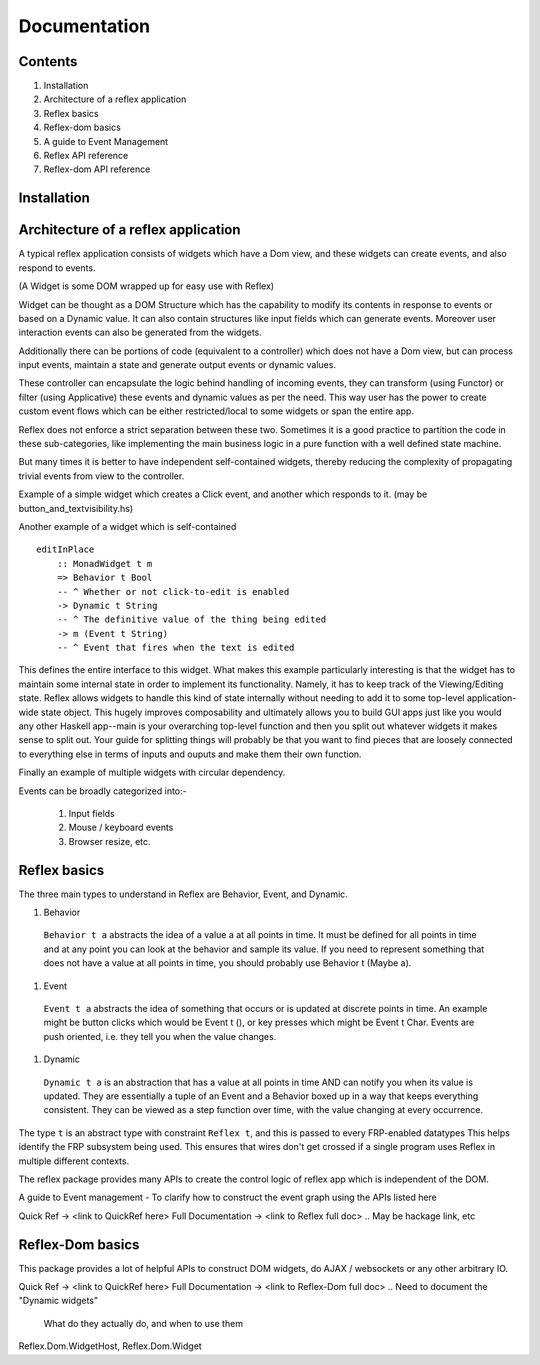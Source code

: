 Documentation
=============

Contents
--------

#. Installation
#. Architecture of a reflex application
#. Reflex basics
#. Reflex-dom basics
#. A guide to Event Management
#. Reflex API reference
#. Reflex-dom API reference

Installation
------------

Architecture of a reflex application
------------------------------------

A typical reflex application consists of widgets which have a Dom view, and
these widgets can create events, and also respond to events.

(A Widget is some DOM wrapped up for easy use with Reflex)

Widget can be thought as a DOM Structure which has the capability to modify its
contents in response to events or based on a Dynamic value. It can also contain
structures like input fields which can generate events. Moreover user
interaction events can also be generated from the widgets. 

Additionally there can be portions of code (equivalent to a controller) which
does not have a Dom view, but can process input events, maintain a state and
generate output events or dynamic values.

These controller can encapsulate the logic behind handling of incoming events, 
they can transform (using Functor) or filter (using Applicative) these events
and dynamic values as per the need. This way user has the power to create custom
event flows which can be either restricted/local to some widgets or span the
entire app.

Reflex does not enforce a strict separation between these two.
Sometimes it is a good practice to partition the code in these sub-categories,
like implementing the main business logic in a pure function with a well defined
state machine.

But many times it is better to have independent self-contained widgets, thereby
reducing the complexity of propagating trivial events from view to the
controller.

Example of a simple widget which creates a Click event, and another which
responds to it. (may be button_and_textvisibility.hs)


Another example of a widget which is self-contained ::

  editInPlace
      :: MonadWidget t m
      => Behavior t Bool
      -- ^ Whether or not click-to-edit is enabled
      -> Dynamic t String
      -- ^ The definitive value of the thing being edited
      -> m (Event t String)
      -- ^ Event that fires when the text is edited

This defines the entire interface to this widget. What makes this example particularly 
interesting is that the widget has to maintain some internal state in order to implement 
its functionality. Namely, it has to keep track of the Viewing/Editing state.
Reflex allows widgets to handle this kind of state internally without needing to 
add it to some top-level application-wide state object.
This hugely improves composability and ultimately allows you to build GUI apps 
just like you would any other Haskell app--main is your overarching top-level function 
and then you split out whatever widgets it makes sense to split out. 
Your guide for splitting things will probably be that you want to find pieces that are 
loosely connected to everything else in terms of inputs and ouputs and make them their own function.

Finally an example of multiple widgets with circular dependency.


Events can be broadly categorized into:-

  1. Input fields
  2. Mouse / keyboard events
  3. Browser resize, etc.


Reflex basics
-------------

The three main types to understand in Reflex are Behavior, Event, and Dynamic.

#. Behavior
  ``Behavior t a`` abstracts the idea of a value a at all points in time. It must be
  defined for all points in time and at any point you can look at the behavior and
  sample its value. If you need to represent something that does not have a value
  at all points in time, you should probably use Behavior t (Maybe a).

#. Event
  ``Event t a`` abstracts the idea of something that occurs or is updated at discrete
  points in time. An example might be button clicks which would be Event t (), or
  key presses which might be Event t Char. Events are push oriented, i.e. they
  tell you when the value changes.

#. Dynamic
  ``Dynamic t a`` is an abstraction that has a value at all points in time AND can
  notify you when its value is updated. They are essentially a tuple of an Event
  and a Behavior boxed up in a way that keeps everything consistent. They can be
  viewed as a step function over time, with the value changing at every
  occurrence.

The type ``t`` is an abstract type with constraint ``Reflex t``, and this is passed to every FRP-enabled datatypes
This helps identify the FRP subsystem being used. This ensures that wires don't get crossed if a single
program uses Reflex in multiple different contexts.

.. Push/Pull APIs?

.. Note from Divam - The ``Reflex`` typeclass provides functions which I think
  are not important discussing here?
  Similarly MonadSample, MonadHold are not relevant in introduction
  They are relevant in QuickRef which lists the API and their constraints

The reflex package provides many APIs to create the control logic of reflex app
which is independent of the DOM.

A guide to Event management - To clarify how to construct the event graph using
the APIs listed here

Quick Ref -> <link to QuickRef here>
Full Documentation -> <link to Reflex full doc>
.. May be hackage link, etc

Reflex-Dom basics
-----------------

This package provides a lot of helpful APIs to construct DOM widgets, do AJAX /
websockets or any other arbitrary IO.

Quick Ref -> <link to QuickRef here>
Full Documentation -> <link to Reflex-Dom full doc>
.. Need to document the "Dynamic widgets"
  What do they actually do, and when to use them

Reflex.Dom.WidgetHost, Reflex.Dom.Widget
